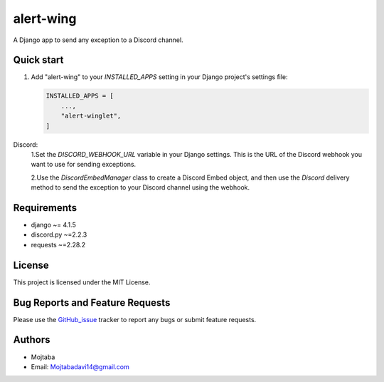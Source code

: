 alert-wing
===========
A Django app to send any exception to a Discord channel.

Quick start
-----------

1. Add "alert-wing" to your `INSTALLED_APPS` setting in your Django project's settings file:

   .. code-block:: Django

        INSTALLED_APPS = [
            ...,
            "alert-winglet",
        ]


Discord:
    1.Set the `DISCORD_WEBHOOK_URL` variable in your Django settings. This is the URL of the Discord webhook you want to use for sending exceptions.

    2.Use the `DiscordEmbedManager` class to create a Discord Embed object, and then use the `Discord` delivery method to send the exception to your Discord channel using the webhook.


Requirements
------------

- django ~= 4.1.5
- discord.py ~=2.2.3
- requests ~=2.28.2

License
-------
This project is licensed under the MIT License.


Bug Reports and Feature Requests
--------------------------------

Please use the GitHub_issue_ tracker to report any bugs or submit feature requests.


Authors
-------

- Mojtaba
- Email: Mojtabadavi14@gmail.com


.. _GitHub_issue: https://github.com/Mojitaba34/alert-winglet/issues
